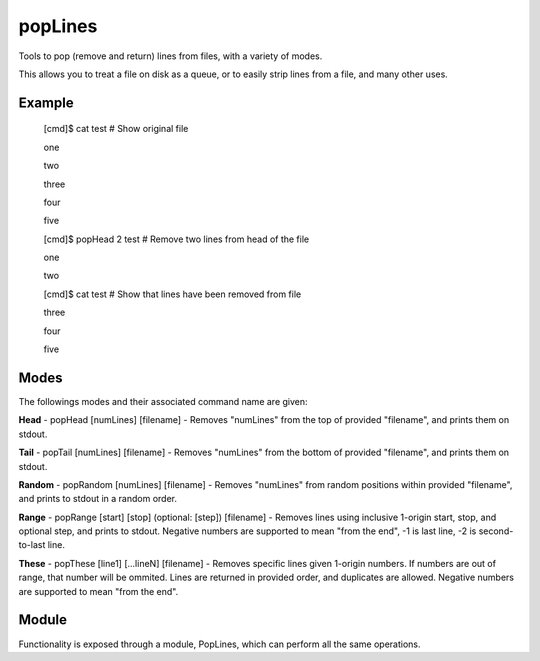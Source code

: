popLines
========

Tools to pop (remove and return) lines from files, with a variety of modes.


This allows you to treat a file on disk as a queue, or to easily strip lines from a file, and many other uses.


Example
-------

	[cmd]$ cat test # Show original file

	one

	two

	three

	four

	five


	[cmd]$ popHead 2 test # Remove two lines from head of the file

	one

	two


	[cmd]$ cat test # Show that lines have been removed from file

	three

	four

	five




Modes
-----


The followings modes and their associated command name are given:


**Head** - popHead [numLines] [filename] - Removes "numLines" from the top of provided "filename", and prints them on stdout.


**Tail** - popTail [numLines] [filename] - Removes "numLines" from the bottom of provided "filename", and prints them on stdout.


**Random** - popRandom [numLines] [filename] - Removes "numLines" from random positions within provided "filename", and prints to stdout in a random order.


**Range** - popRange [start] [stop] (optional: [step]) [filename] - Removes lines using inclusive 1-origin start, stop, and optional step, and prints to stdout. Negative numbers are supported to mean "from the end", -1 is last line, -2 is second-to-last line.


**These** - popThese [line1] [...lineN] [filename] - Removes specific lines given 1-origin numbers. If numbers are out of range, that number will be ommited. Lines are returned in provided order, and duplicates are allowed. Negative numbers are supported to mean "from the end".



Module
------

Functionality is exposed through a module, PopLines, which can perform all the same operations.


